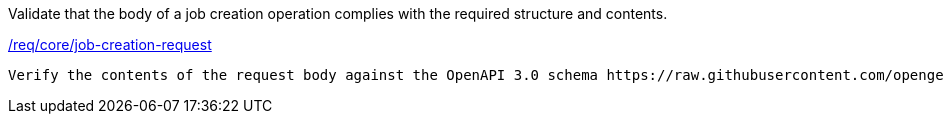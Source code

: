 [[ats_core_job-creation-request]]
[requirement,type="abstracttest",label="/conf/core/job-creation-request"]
====
[.component,class=test-purpose]
Validate that the body of a job creation operation complies with the required structure and contents.

[.component,class=conditions]
<<req_core_job-creation-request,/req/core/job-creation-request>>

[.component,class=test-method]
-----
Verify the contents of the request body against the OpenAPI 3.0 schema https://raw.githubusercontent.com/opengeospatial/ogcapi-processes/master/core/openapi/schemas/execute.yaml[execute.yaml].
-----
====
